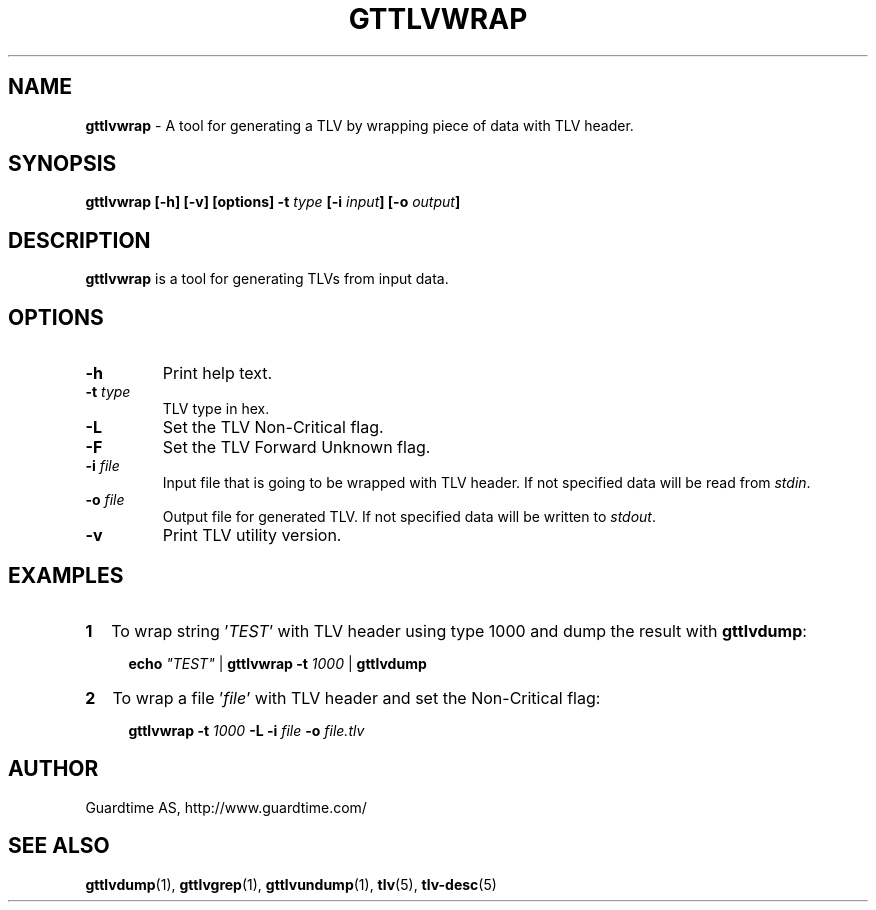 .TH GTTLVWRAP 1
.\"
.SH NAME
\fBgttlvwrap\fR - A tool for generating a TLV by wrapping piece of data with TLV header.
.\"
.SH SYNOPSIS
\fBgttlvwrap  [-h] [-v] [options] -t\fR \fItype\fR \fB[-i \fIinput\fB] [-o \fIoutput\fB]
.\"
.SH DESCRIPTION
\fBgttlvwrap\fR is a tool for generating TLVs from input data.
.\"
.SH OPTIONS
.TP
\fB-h\fR
Print help text.
.\"
.TP
\fB-t \fItype\fR
TLV type in hex.
.\"
.TP
\fB-L \fR
Set the TLV Non-Critical flag.
.\"
.TP
\fB-F\fR
Set the TLV Forward Unknown flag.
.\"
.TP
\fB-i \fIfile\fR
Input file that is going to be wrapped with TLV header. If not specified data will be read from \fIstdin\fR.
.\"
.TP
\fB-o \fIfile\fR
Output file for generated TLV. If not specified data will be written to \fIstdout\fR.
.\"
.TP
\fB-v\fR
Print TLV utility version.
.\"
.SH EXAMPLES
.TP 2
\fB1
\fRTo wrap  string '\fITEST\fR' with TLV header using type 1000 and dump the result with \fBgttlvdump\fR:
.LP
.RS 4
\fBecho \fI"TEST" \fR| \fBgttlvwrap -t \fI1000 \fR| \fB gttlvdump\fR
.RE
.\"
.TP 2
\fB2
\fRTo wrap a file '\fIfile\fR' with TLV header and set the Non-Critical flag:
.LP
.RS 4
\fBgttlvwrap -t \fI1000\fR \fB-L -i \fIfile\fR \fB-o \fIfile.tlv\fR
.RE
.\"
.SH AUTHOR
Guardtime AS, http://www.guardtime.com/
.\"
.SH SEE ALSO
\fBgttlvdump\fR(1), \fBgttlvgrep\fR(1), \fBgttlvundump\fR(1), \fBtlv\fR(5), \fBtlv-desc\fR(5)
